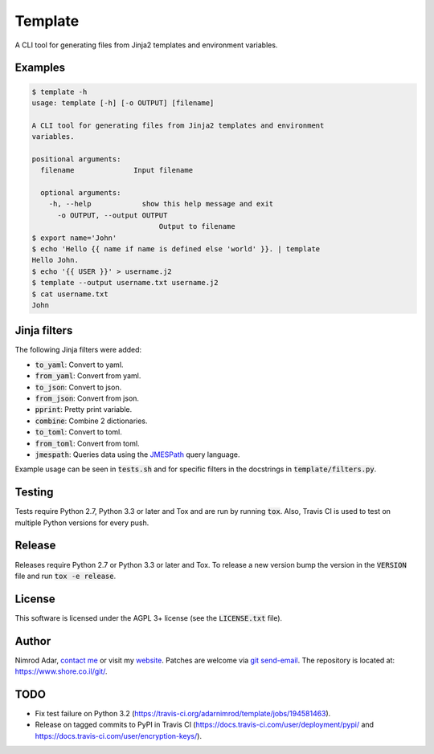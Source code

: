 Template
########

.. image:: https://travis-ci.org/adarnimrod/template.svg?branch=master
    :target: https://travis-ci.org/adarnimrod/template

A CLI tool for generating files from Jinja2 templates and environment
variables.

Examples
--------

.. code:: shell

    $ template -h
    usage: template [-h] [-o OUTPUT] [filename]

    A CLI tool for generating files from Jinja2 templates and environment
    variables.

    positional arguments:
      filename              Input filename

      optional arguments:
        -h, --help            show this help message and exit
          -o OUTPUT, --output OUTPUT
                                  Output to filename
    $ export name='John'
    $ echo 'Hello {{ name if name is defined else 'world' }}. | template
    Hello John.
    $ echo '{{ USER }}' > username.j2
    $ template --output username.txt username.j2
    $ cat username.txt
    John


Jinja filters
-------------

The following Jinja filters were added:

- :code:`to_yaml`: Convert to yaml.
- :code:`from_yaml`: Convert from yaml.
- :code:`to_json`: Convert to json.
- :code:`from_json`: Convert from json.
- :code:`pprint`: Pretty print variable.
- :code:`combine`: Combine 2 dictionaries.
- :code:`to_toml`: Convert to toml.
- :code:`from_toml`: Convert from toml.
- :code:`jmespath`: Queries data using the `JMESPath <http://jmespath.org/>`_
  query language.

Example usage can be seen in :code:`tests.sh` and for specific filters in the
docstrings in :code:`template/filters.py`.

Testing
-------

Tests require Python 2.7, Python 3.3 or later and Tox and are run by running
:code:`tox`. Also, Travis CI is used to test on multiple Python versions for
every push.

Release
-------

Releases require Python 2.7 or Python 3.3 or later and Tox. To release a new
version bump the version in the :code:`VERSION` file and run :code:`tox -e
release`.

License
-------

This software is licensed under the AGPL 3+ license (see the :code:`LICENSE.txt`
file).

Author
------

Nimrod Adar, `contact me <nimrod@shore.co.il>`_ or visit my `website
<https://www.shore.co.il/>`_. Patches are welcome via `git send-email
<http://git-scm.com/book/en/v2/Git-Commands-Email>`_. The repository is located
at: https://www.shore.co.il/git/.

TODO
----

- Fix test failure on Python 3.2
  (https://travis-ci.org/adarnimrod/template/jobs/194581463).
- Release on tagged commits to PyPI in Travis CI
  (https://docs.travis-ci.com/user/deployment/pypi/ and
  https://docs.travis-ci.com/user/encryption-keys/).


